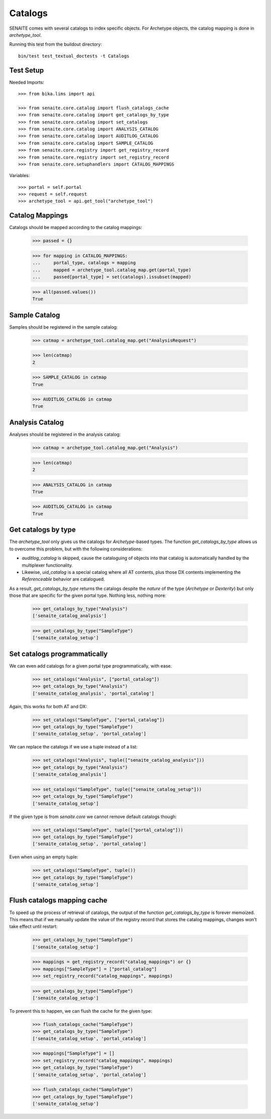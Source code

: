 Catalogs
--------

SENAITE comes with several catalogs to index specific objects.
For Archetype objects, the catalog mapping is done in `archetype_tool`.


Running this test from the buildout directory::

    bin/test test_textual_doctests -t Catalogs


Test Setup
..........

Needed Imports::

    >>> from bika.lims import api

    >>> from senaite.core.catalog import flush_catalogs_cache
    >>> from senaite.core.catalog import get_catalogs_by_type
    >>> from senaite.core.catalog import set_catalogs
    >>> from senaite.core.catalog import ANALYSIS_CATALOG
    >>> from senaite.core.catalog import AUDITLOG_CATALOG
    >>> from senaite.core.catalog import SAMPLE_CATALOG
    >>> from senaite.core.registry import get_registry_record
    >>> from senaite.core.registry import set_registry_record
    >>> from senaite.core.setuphandlers import CATALOG_MAPPINGS


Variables::

    >>> portal = self.portal
    >>> request = self.request
    >>> archetype_tool = api.get_tool("archetype_tool")


Catalog Mappings
................

Catalogs should be mapped according to the catalog mappings:

    >>> passed = {}

    >>> for mapping in CATALOG_MAPPINGS:
    ...     portal_type, catalogs = mapping
    ...     mapped = archetype_tool.catalog_map.get(portal_type)
    ...     passed[portal_type] = set(catalogs).issubset(mapped)

    >>> all(passed.values())
    True


Sample Catalog
..............

Samples should be registered in the sample catalog:

    >>> catmap = archetype_tool.catalog_map.get("AnalysisRequest")

    >>> len(catmap)
    2

    >>> SAMPLE_CATALOG in catmap
    True

    >>> AUDITLOG_CATALOG in catmap
    True


Analysis Catalog
................

Analyses should be registered in the analysis catalog:

    >>> catmap = archetype_tool.catalog_map.get("Analysis")

    >>> len(catmap)
    2

    >>> ANALYSIS_CATALOG in catmap
    True

    >>> AUDITLOG_CATALOG in catmap
    True


Get catalogs by type
....................

The `archetype_tool` only gives us the catalogs for `Archetype`-based types.
The function `get_catalogs_by_type` allows us to overcome this problem, but
with the following considerations:

- `auditlog_catalog` is skipped, cause the cataloguing of objects into
  that catalog is automatically handled by the multiplexer functionality.

- Likewise, `uid_catalog` is a special catalog where all AT contents, plus those
  DX contents implementing the `Referenceable` behavior are catalogued.

As a result, `get_catalogs_by_type` returns the catalogs despite the *nature*
of the type (`Archetype` or `Dexterity`) but only those that are specific for
the given portal type. Nothing less, nothing more:

    >>> get_catalogs_by_type("Analysis")
    ['senaite_catalog_analysis']

    >>> get_catalogs_by_type("SampleType")
    ['senaite_catalog_setup']


Set catalogs programmatically
.............................

We can even add catalogs for a given portal type programmatically, with ease.

    >>> set_catalogs("Analysis", ["portal_catalog"])
    >>> get_catalogs_by_type("Analysis")
    ['senaite_catalog_analysis', 'portal_catalog']

Again, this works for both AT and DX:

    >>> set_catalogs("SampleType", ["portal_catalog"])
    >>> get_catalogs_by_type("SampleType")
    ['senaite_catalog_setup', 'portal_catalog']

We can replace the catalogs if we use a tuple instead of a list:

    >>> set_catalogs("Analysis", tuple(["senaite_catalog_analysis"]))
    >>> get_catalogs_by_type("Analysis")
    ['senaite_catalog_analysis']

    >>> set_catalogs("SampleType", tuple(["senaite_catalog_setup"]))
    >>> get_catalogs_by_type("SampleType")
    ['senaite_catalog_setup']

If the given type is from `senaite.core` we cannot remove default catalogs
though:

    >>> set_catalogs("SampleType", tuple(["portal_catalog"]))
    >>> get_catalogs_by_type("SampleType")
    ['senaite_catalog_setup', 'portal_catalog']

Even when using an empty tuple:

    >>> set_catalogs("SampleType", tuple())
    >>> get_catalogs_by_type("SampleType")
    ['senaite_catalog_setup']


Flush catalogs mapping cache
............................

To speed up the process of retrieval of catalogs, the output of the function
`get_catalogs_by_type` is forever memoized. This means that if we manually
update the value of the registry record that stores the catalog mappings,
changes won't take effect until restart:

    >>> get_catalogs_by_type("SampleType")
    ['senaite_catalog_setup']

    >>> mappings = get_registry_record("catalog_mappings") or {}
    >>> mappings["SampleType"] = ["portal_catalog"]
    >>> set_registry_record("catalog_mappings", mappings)

    >>> get_catalogs_by_type("SampleType")
    ['senaite_catalog_setup']

To prevent this to happen, we can flush the cache for the given type:

    >>> flush_catalogs_cache("SampleType")
    >>> get_catalogs_by_type("SampleType")
    ['senaite_catalog_setup', 'portal_catalog']

    >>> mappings["SampleType"] = []
    >>> set_registry_record("catalog_mappings", mappings)
    >>> get_catalogs_by_type("SampleType")
    ['senaite_catalog_setup', 'portal_catalog']

    >>> flush_catalogs_cache("SampleType")
    >>> get_catalogs_by_type("SampleType")
    ['senaite_catalog_setup']
